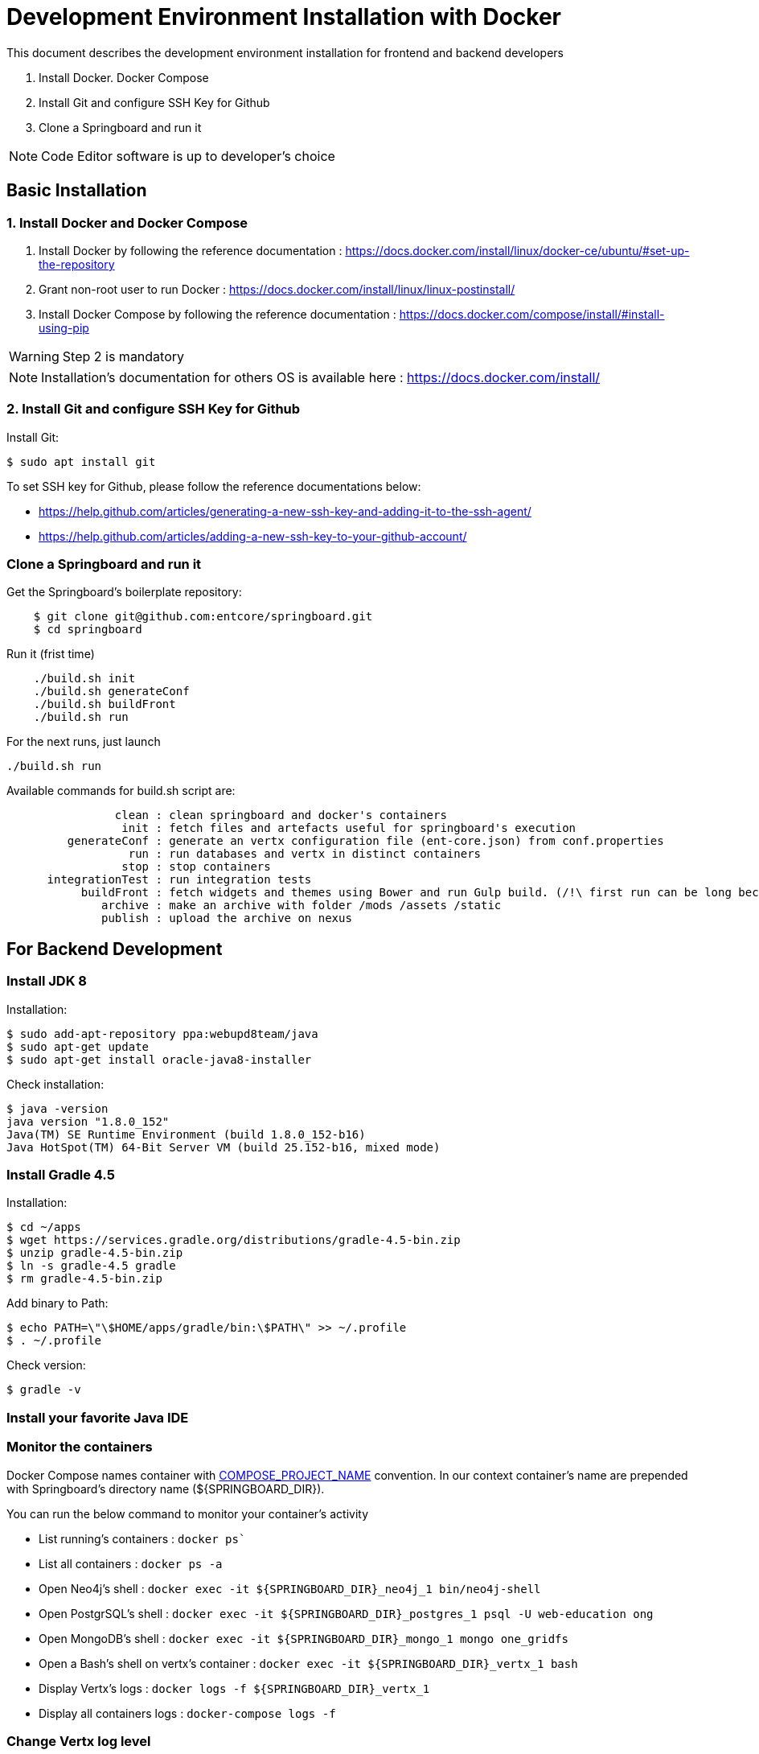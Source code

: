 = Development Environment Installation with Docker

This document describes the development environment installation for frontend and backend developers

1. Install Docker. Docker Compose
2. Install Git and configure SSH Key for Github
3. Clone a Springboard and run it 

NOTE: Code Editor software is up to developer's choice

== Basic Installation

=== 1. Install Docker and Docker Compose

1. Install Docker by following the reference documentation : https://docs.docker.com/install/linux/docker-ce/ubuntu/#set-up-the-repository
2. Grant non-root user to run Docker : https://docs.docker.com/install/linux/linux-postinstall/
3. Install Docker Compose by following the reference documentation : https://docs.docker.com/compose/install/#install-using-pip

WARNING: Step 2 is mandatory 

NOTE: Installation's documentation for others OS is available here : https://docs.docker.com/install/

=== 2. Install Git and configure SSH Key for Github

Install Git:

....
$ sudo apt install git
....

To set SSH key for Github, please follow the reference documentations below:

- https://help.github.com/articles/generating-a-new-ssh-key-and-adding-it-to-the-ssh-agent/
- https://help.github.com/articles/adding-a-new-ssh-key-to-your-github-account/

=== Clone a Springboard and run it

Get the Springboard's boilerplate repository:
....
    $ git clone git@github.com:entcore/springboard.git
    $ cd springboard
....

Run it (frist time)
....
    ./build.sh init
    ./build.sh generateConf
    ./build.sh buildFront
    ./build.sh run
....

For the next runs, just launch
....
./build.sh run
....

Available commands for build.sh script are:
....
                clean : clean springboard and docker's containers
                 init : fetch files and artefacts useful for springboard's execution
         generateConf : generate an vertx configuration file (ent-core.json) from conf.properties
                  run : run databases and vertx in distinct containers
                 stop : stop containers
      integrationTest : run integration tests
           buildFront : fetch widgets and themes using Bower and run Gulp build. (/!\ first run can be long because of node-sass's rebuild).
              archive : make an archive with folder /mods /assets /static
              publish : upload the archive on nexus
....

== For Backend Development

=== Install JDK 8

Installation:

....
$ sudo add-apt-repository ppa:webupd8team/java
$ sudo apt-get update
$ sudo apt-get install oracle-java8-installer
....

Check installation:

....
$ java -version
java version "1.8.0_152"
Java(TM) SE Runtime Environment (build 1.8.0_152-b16)
Java HotSpot(TM) 64-Bit Server VM (build 25.152-b16, mixed mode)
....

=== Install Gradle 4.5

Installation:

....
$ cd ~/apps
$ wget https://services.gradle.org/distributions/gradle-4.5-bin.zip
$ unzip gradle-4.5-bin.zip
$ ln -s gradle-4.5 gradle
$ rm gradle-4.5-bin.zip
....

Add binary to Path:

....
$ echo PATH=\"\$HOME/apps/gradle/bin:\$PATH\" >> ~/.profile
$ . ~/.profile
....

Check version:

....
$ gradle -v
....

=== Install your favorite Java IDE

=== Monitor the containers

Docker Compose names container with link:https://docs.docker.com/compose/reference/envvars/#compose_project_name[COMPOSE_PROJECT_NAME] convention.
In our context container's name are prepended with Springboard's directory name (${SPRINGBOARD_DIR}).

You can run the below command to monitor your container's activity

* List running's containers : `docker ps``
* List all containers : `docker ps -a`
* Open Neo4j's shell : `docker exec -it ${SPRINGBOARD_DIR}_neo4j_1 bin/neo4j-shell`
* Open PostgrSQL's shell : `docker exec -it ${SPRINGBOARD_DIR}_postgres_1 psql -U web-education ong`
* Open MongoDB's shell : `docker exec -it ${SPRINGBOARD_DIR}_mongo_1 mongo one_gridfs`
* Open a Bash's shell on vertx's container : `docker exec -it ${SPRINGBOARD_DIR}_vertx_1 bash`
* Display Vertx's logs : `docker logs -f ${SPRINGBOARD_DIR}_vertx_1`
* Display all containers logs : `docker-compose logs -f`

=== Change Vertx log level

=== Map local directories to container's volume

==== use your maven local
Uncomment
....
#    - ~/.m2:/home/vertx/.m2
....

==== Use your local data


=== Use Neo4j console

Add the next port's mapping in neo4j container's description 
....
    ports:
        - "7474:7474"
        - "7687:7687"
....

Enable Bolt Protocol in neo4j-conf/neo4j.conf
....
dbms.connector.bolt.enabled=true
....

Neo4j's Console is accessible via http://localhost:7474/browser

=== Enable Remote Debugging

As vertx services are running inside a docker container, it is not possible to enable local debugging.
So we will use remote debugging to bypass this issue.

First, make sure you have exposed the remote agent port from the vertx docker container.

To do so, open your springboard directory and edit the file "docker-compose.yml".
It should contains the following port configuration:

....
vertx:
  image: opendigitaleducation/vertx-service-launcher:1.0.0
  user: "1000:1000"
  ports:
    - "8090:8090"
    - "5000:5000"
....

Then, restart your docker container using:

....
./build.sh stop init
....


[NOTE]
====
Behind the scene, remote debugging is enabled in vertx-service-launcher using this JVM property:

`-agentlib:jdwp=transport=dt_socket,address=5000,server=y,suspend=n`

This JVM option start an agent listening on port 5000 and letting your IDE debugging the application.
====


Your vertx container is now ready. Let's configure your IDE.

To configure your IDE, create a new debug configuration and set followings properties:

* Host = localhost (or any IP address allowing to reach the vertx container)  
* Port = 5000
* Connection Type = Socket Attach

[WARNING]
====
If you are using Eclipse you must select all source folders you would like to debug
====

You can now use your configuration to start a remote debug session.

== For Frontend Development
